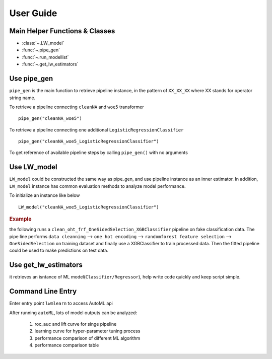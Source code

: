 User Guide
==========


Main Helper Functions & Classes
--------------------------------
* :class:`~.LW_model`
* :func:`~.pipe_gen`
* :func:`~.run_modellist`
* :func:`~.get_lw_estimators`


Use pipe_gen
-------------
``pipe_gen`` is the main function to retrieve pipeline instance, in the pattern
of ``XX_XX_XX`` where XX stands for operator string name.

To retrieve a pipeline connecting ``cleanNA`` and ``woe5`` transformer ::

    pipe_gen("cleanNA_woe5") 


To retrieve a pipeline connecting one additional 
``LogisticRegressionClassifier`` ::
    
    pipe_gen("cleanNA_woe5_LogisticRegressionClassifier")
    
To get reference of available pipeline steps by calling ``pipe_gen()`` with no
arguments

.. ipython::
    :okwarning:
    
    @suppress
    In [1]: import warnings
    @suppress
    In [2]: warnings.filterwarnings("ignore")
      
    In [3]: from lwmlearn import pipe_gen
    
    # get available classifiers with default settings
    In [4]: pipe_gen()['default']['classifier']
    
    # get available transformers with default settings
    In [5]: pipe_gen()['default']['transformer']


Use LW_model
------------
``LW_model`` could be constructed the same way as pipe_gen, and use pipeline 
instance as an inner estimator. In addition, ``LW_model`` instance has 
common evaluation methods to analyze model performance. 

To initialize an instance like below ::
    
    LW_model("cleanNA_woe5_LogisticRegressionClassifier")

.. rubric:: Example

the following runs a ``clean_oht_frf_OneSidedSelection_XGBClassifier`` pipeline
on fake classification data. The pipe line performs ``data cleanning`` --> 
``one hot encoding`` --> ``randomforest feature selection`` --> ``OneSidedSelection`` 
on training dataset and finally use a XGBClassifier to train processed data. 
Then the fitted pipeline could be used to make predictions on test data. 

.. ipython::
    :okwarning:
    
    @suppress   
    In [1]: import warnings
       ...: warnings.filterwarnings("ignore")
       
    In [2]: from lwmlearn import LW_model
       ...: from sklearn.datasets import make_classification
       ...: from sklearn.model_selection import train_test_split

.. ipython::
    :okwarning:  
    
    In [4]: X, y = make_classification(10000, n_redundant=20, n_features=50, flip_y=0.1)

    In [5]: X_train, X_test, y_train, y_test = train_test_split(X, y, test_size=0.3)
    
    In [6]: m = LW_model('clean_oht_frf_OneSidedSelection_XGBClassifier', verbose=1)
    
    In [7]: m.fit(X_train, y_train)
    
    In [9]: m.predict(X_test)   
    
    In [11]: m.test_score(X_test, y_test, cv=1, scoring=['KS', 'roc_auc'])
    
    In [12]: m.cv_validate(X_train, y_train, scoring=['roc_auc', 'KS'])

    # auto tuning parameters by bayesian search and update model
    In [13]: m.opt_sequential((X, y), kind='bayesiancv')

.. ipython::
    :okwarning:
        
    # plot search learning curve
    @savefig plot_learning_curve.png
    In [14]: m.plot_gridcv(m.kws_attr['gridcvtab'][0]) 
    
.. ipython::
    :okwarning:
        
    # plot lift curve for trainset
    @savefig plot_lift_train.png
    In [46]: m.plot_lift(X_train, y_train, max_leaf_nodes=10)

.. ipython::
    :okwarning:
        
    # plot lift curve for test set with bins cut by trainset
    @savefig plot_lift_test.png
    In [45]: m.plot_lift(X_test, y_test, use_self_bins=True)

.. ipython::
    :okwarning:
        
    # plot two plots together
    @savefig plot_auclift.png
    In [47]: m.plot_AucLift(X_test, y_test, fit_train=False)  


Use get_lw_estimators
-----------------------
it retrieves an isntance of ML model(``Classifier/Regressor``), help write
code quickly and keep script simple.
    


Command Line Entry
------------------
Enter entry point ``lwmlearn`` to access AutoML api 

.. ipython::
    :okwarning:
    
    In [0]: ! lwmlearn -h

After running ``autoML``, lots of model outputs can be analyzed:

    #. roc_auc and lift curve for singe pipeline 
    #. learning curve for hyper-parameter tuning process
    #. performance comparison of different ML algorithm
    #. performance comparison table 